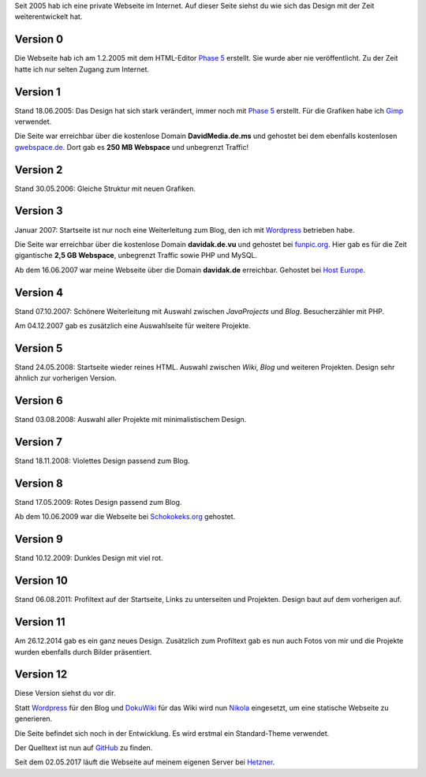 .. title: Rückblick Webseite
.. slug: rueckblick-webseite
.. date: 2016-02-28 17:40:06 UTC+01:00
.. updated: 2016-07-03 20:55:00 UTC+01:00
.. description: Versionen der Webseite
.. type: text

Seit 2005 hab ich eine private Webseite im Internet. Auf dieser Seite siehst du wie sich das Design mit der Zeit weiterentwickelt hat.

Version 0
---------

.. thumbnail:: /images/davidak.de-2005-1.png

Die Webseite hab ich am 1.2.2005 mit dem HTML-Editor `Phase 5`_ erstellt. Sie wurde aber nie veröffentlicht. Zu der Zeit hatte ich nur selten Zugang zum Internet.

Version 1
---------

.. thumbnail:: /images/davidak.de-2005-2.png

Stand 18.06.2005: Das Design hat sich stark verändert, immer noch mit `Phase 5`_ erstellt. Für die Grafiken habe ich Gimp_ verwendet.

Die Seite war erreichbar über die kostenlose Domain **DavidMedia.de.ms** und gehostet bei dem ebenfalls kostenlosen `gwebspace.de`_. Dort gab es **250 MB Webspace** und unbegrenzt Traffic!

Version 2
---------

.. thumbnail:: /images/davidak.de-2006.png

Stand 30.05.2006: Gleiche Struktur mit neuen Grafiken.

Version 3
---------

.. thumbnail:: /images/davidak.de-2007-1.png

Januar 2007: Startseite ist nur noch eine Weiterleitung zum Blog, den ich mit Wordpress_ betrieben habe.

Die Seite war erreichbar über die kostenlose Domain **davidak.de.vu** und gehostet bei `funpic.org`_. Hier gab es für die Zeit gigantische **2,5 GB Webspace**, unbegrenzt Traffic sowie PHP und MySQL.

Ab dem 16.06.2007 war meine Webseite über die Domain **davidak.de** erreichbar. Gehostet bei `Host Europe`_.

Version 4
---------

.. thumbnail:: /images/davidak.de-2007-2.png

Stand 07.10.2007: Schönere Weiterleitung mit Auswahl zwischen *JavaProjects* und *Blog*. Besucherzähler mit PHP.

Am 04.12.2007 gab es zusätzlich eine Auswahlseite für weitere Projekte.

Version 5
---------

.. thumbnail:: /images/davidak.de-2008-1.png

Stand 24.05.2008: Startseite wieder reines HTML. Auswahl zwischen *Wiki*, *Blog* und weiteren Projekten. Design sehr ähnlich zur vorherigen Version.

Version 6
---------

.. thumbnail:: /images/davidak.de-2008-2.png

Stand 03.08.2008: Auswahl aller Projekte mit minimalistischem Design.

Version 7
---------

.. thumbnail:: /images/davidak.de-2008-3.png

Stand 18.11.2008: Violettes Design passend zum Blog.

Version 8
---------

.. thumbnail:: /images/davidak.de-2009-1.png

Stand 17.05.2009: Rotes Design passend zum Blog.

Ab dem 10.06.2009 war die Webseite bei `Schokokeks.org </blog/schokokeks-webhosting/>`_ gehostet.

Version 9
---------

.. thumbnail:: /images/davidak.de-2009-2.png

Stand 10.12.2009: Dunkles Design mit viel rot.

Version 10
----------

.. thumbnail:: /images/davidak.de-2011.png

Stand 06.08.2011: Profiltext auf der Startseite, Links zu unterseiten und Projekten. Design baut auf dem vorherigen auf.

Version 11
----------

.. thumbnail:: /images/davidak.de-2014.png

Am 26.12.2014 gab es ein ganz neues Design. Zusätzlich zum Profiltext gab es nun auch Fotos von mir und die Projekte wurden ebenfalls durch Bilder präsentiert.

Version 12
----------

Diese Version siehst du vor dir.

Statt `Wordpress`_ für den Blog und `DokuWiki`_ für das Wiki wird nun `Nikola`_ eingesetzt, um eine statische Webseite zu generieren.

Die Seite befindet sich noch in der Entwicklung. Es wird erstmal ein Standard-Theme verwendet.

Der Quelltext ist nun auf `GitHub <https://github.com/davidak/davidak.de>`_ zu finden.

Seit dem 02.05.2017 läuft die Webseite auf meinem eigenen Server bei `Hetzner`_.

.. _Phase 5: https://de.wikipedia.org/wiki/HTML-Editor_Phase_5
.. _Gimp: https://www.gimp.org/
.. _gwebspace.de: https://web.archive.org/web/20050617011557/http://www.gwebspace.de/
.. _Wordpress: https://de.wordpress.org/
.. _funpic.org: https://web.archive.org/web/20070707220139/http://www.funpic.org/
.. _Host Europe: https://www.hosteurope.de/
.. _Hetzner: https://www.hetzner.de/
.. _Wordpress: https://de.wordpress.org/
.. _DokuWiki: https://www.dokuwiki.org/
.. _Nikola: https://getnikola.com/
